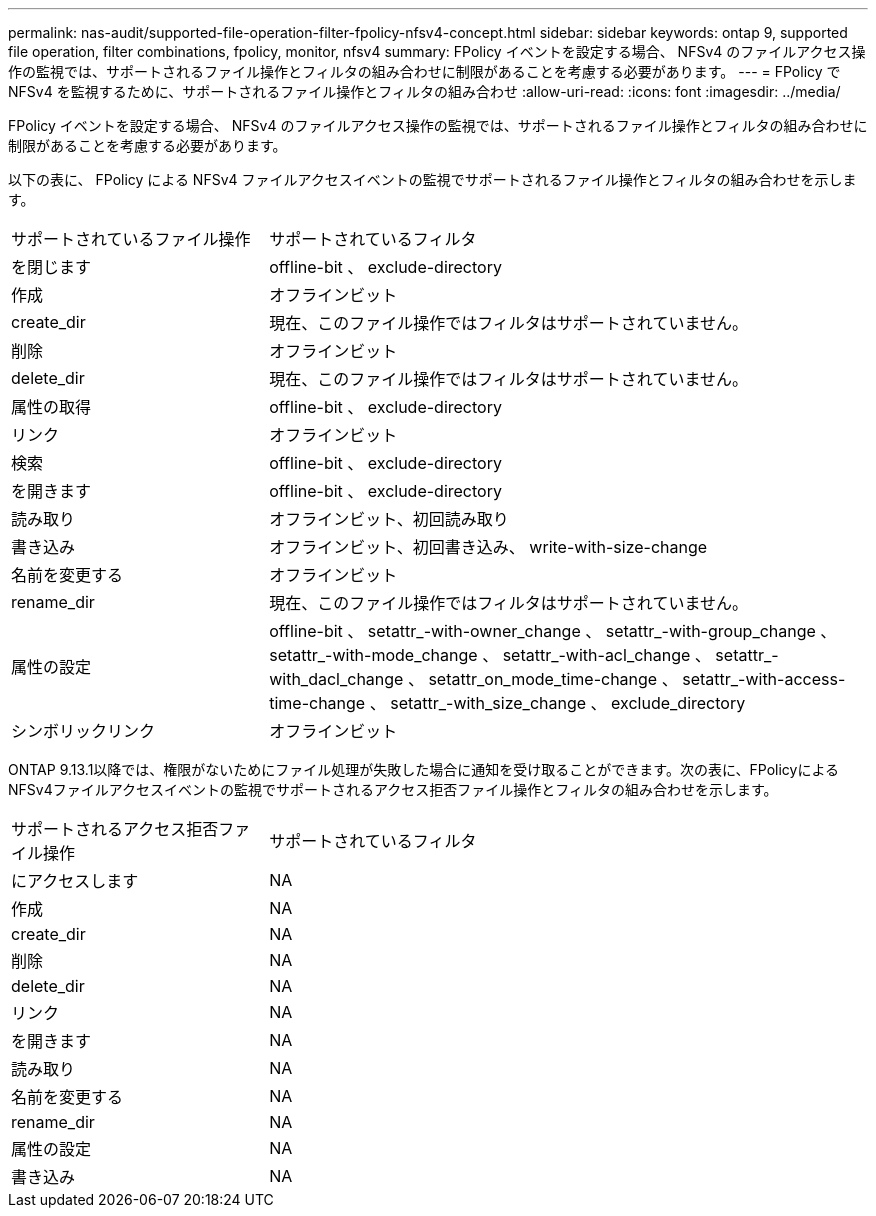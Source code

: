 ---
permalink: nas-audit/supported-file-operation-filter-fpolicy-nfsv4-concept.html 
sidebar: sidebar 
keywords: ontap 9, supported file operation, filter combinations, fpolicy, monitor, nfsv4 
summary: FPolicy イベントを設定する場合、 NFSv4 のファイルアクセス操作の監視では、サポートされるファイル操作とフィルタの組み合わせに制限があることを考慮する必要があります。 
---
= FPolicy で NFSv4 を監視するために、サポートされるファイル操作とフィルタの組み合わせ
:allow-uri-read: 
:icons: font
:imagesdir: ../media/


[role="lead"]
FPolicy イベントを設定する場合、 NFSv4 のファイルアクセス操作の監視では、サポートされるファイル操作とフィルタの組み合わせに制限があることを考慮する必要があります。

以下の表に、 FPolicy による NFSv4 ファイルアクセスイベントの監視でサポートされるファイル操作とフィルタの組み合わせを示します。

[cols="30,70"]
|===


| サポートされているファイル操作 | サポートされているフィルタ 


 a| 
を閉じます
 a| 
offline-bit 、 exclude-directory



 a| 
作成
 a| 
オフラインビット



 a| 
create_dir
 a| 
現在、このファイル操作ではフィルタはサポートされていません。



 a| 
削除
 a| 
オフラインビット



 a| 
delete_dir
 a| 
現在、このファイル操作ではフィルタはサポートされていません。



 a| 
属性の取得
 a| 
offline-bit 、 exclude-directory



 a| 
リンク
 a| 
オフラインビット



 a| 
検索
 a| 
offline-bit 、 exclude-directory



 a| 
を開きます
 a| 
offline-bit 、 exclude-directory



 a| 
読み取り
 a| 
オフラインビット、初回読み取り



 a| 
書き込み
 a| 
オフラインビット、初回書き込み、 write-with-size-change



 a| 
名前を変更する
 a| 
オフラインビット



 a| 
rename_dir
 a| 
現在、このファイル操作ではフィルタはサポートされていません。



 a| 
属性の設定
 a| 
offline-bit 、 setattr_-with-owner_change 、 setattr_-with-group_change 、 setattr_-with-mode_change 、 setattr_-with-acl_change 、 setattr_-with_dacl_change 、 setattr_on_mode_time-change 、 setattr_-with-access-time-change 、 setattr_-with_size_change 、 exclude_directory



 a| 
シンボリックリンク
 a| 
オフラインビット

|===
ONTAP 9.13.1以降では、権限がないためにファイル処理が失敗した場合に通知を受け取ることができます。次の表に、FPolicyによるNFSv4ファイルアクセスイベントの監視でサポートされるアクセス拒否ファイル操作とフィルタの組み合わせを示します。

[cols="30,70"]
|===


| サポートされるアクセス拒否ファイル操作 | サポートされているフィルタ 


 a| 
にアクセスします
 a| 
NA



 a| 
作成
 a| 
NA



 a| 
create_dir
 a| 
NA



 a| 
削除
 a| 
NA



 a| 
delete_dir
 a| 
NA



 a| 
リンク
 a| 
NA



 a| 
を開きます
 a| 
NA



 a| 
読み取り
 a| 
NA



 a| 
名前を変更する
 a| 
NA



 a| 
rename_dir
 a| 
NA



 a| 
属性の設定
 a| 
NA



 a| 
書き込み
 a| 
NA

|===
